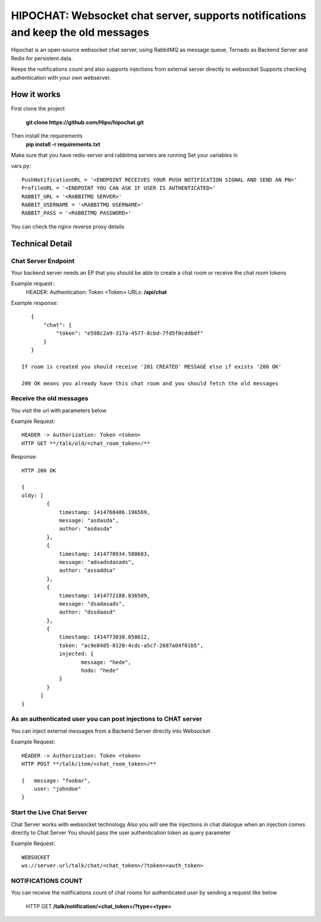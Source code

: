 ****************************************
HIPOCHAT: Websocket chat server, supports notifications and keep the old messages
****************************************


Hipochat is an open-source websocket chat server, using RabbitMQ as message queue, Tornado as Backend Server and
Redis for persistent data.

Keeps the notifications count and also supports injections from external server directly to websocket
Supports checking authentication with your own webserver.


How it works
======================================================

First clone the project

    **git clone https://github.com/Hipo/hipochat.git**


Then install the requirements
    **pip install -r requirements.txt**


Make sure that you have redis-server and rabbitmq servers are running
Set your variables in 

vars.py::

    PushNotificationURL = '<ENDPOINT RECEIVES YOUR PUSH NOTIFICATION SIGNAL AND SEND AN PN>'
    ProfileURL = '<ENDPOINT YOU CAN ASK IF USER IS AUTHENTICATED>'
    RABBIT_URL = '<RABBITMQ SERVER>'
    RABBIT_USERNAME = '<RABBITMQ USERNAME>'
    RABBIT_PASS = '<RABBITMQ PASSWORD>'

You can check the nginx reverse proxy details

Technical Detail
===================================================

Chat Server Endpoint
---------------------

Your backend server needs an EP that you should be able to create a chat room or receive the chat room tokens


Example request::
    HEADER: Authentication: Token <Token>
    URLs: **/api/chat**

Example response::

    {
        "chat": {
            "token": "e598c2a9-317a-4577-8cbd-7fd5f0cddbdf"
        }
    }

 If room is created you should receive '201 CREATED' MESSAGE else if exists '200 OK'

 200 OK means you already have this chat room and you should fetch the old messages


Receive the old messages
-----------------------------------------

You visit the url with parameters below


Example Request::

    HEADER -> Authorization: Token <token>
    HTTP GET **/talk/old/<chat_room_token>/**


Response::

    HTTP 200 OK

    {
    oldy: [
            {
                timestamp: 1414768486.196569,
                message: "asdasda",
                author: "asdasda"
            },
            {
                timestamp: 1414770934.580683,
                message: "adsadsdasads",
                author: "assaddsa"
            },
            {
                timestamp: 1414772188.836509,
                message: "dsadasads",
                author: "dssdaasd"
            },
            {
                timestamp: 1414773038.058612,
                token: "ac9e8485-8120-4cdc-a5c7-2687a04f01b5",
                injected: {
                       message: "hede",
                       hodo: "hede"
                }
            }
          ]
    }



As an authenticated user you can post injections to CHAT server
------------------------------------------------

You can inject external messages from a Backend Server directly into Websocket

Example Request::

    HEADER -> Authorization: Token <token>
    HTTP POST **/talk/item/<chat_room_token>/**

    {   message: "foobar",
        user: "johndoe"
    }


Start the Live Chat Server
--------------------------------------------------------

Chat Server works with websocket technology
Also you will see the injections in chat dialogue when an injection comes directly to Chat Server
You should pass the user authentication token as query parameter

Example Request::

    WEBSOCKET
    ws://server.url/talk/chat/<chat_token>/?token=<auth_token>


NOTIFICATIONS COUNT
-----------------------------------------------------

You can receive the notifications count of chat rooms for authenticated user
by sending a request like below

    HTTP GET **/talk/notification/<chat_token>/?type=<type>**
